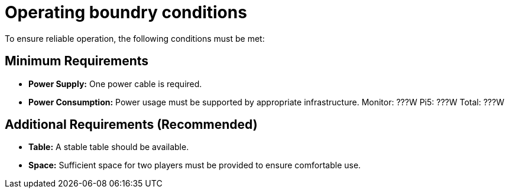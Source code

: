 = Operating boundry conditions

To ensure reliable operation, the following conditions must be met:

== Minimum Requirements

* **Power Supply:** 
One power cable is required.

* **Power Consumption:** 
Power usage must be supported by appropriate infrastructure.
Monitor: ???W
Pi5: ???W
Total: ???W

== Additional Requirements (Recommended)

* **Table:**
A stable table should be available.
* **Space:** 
Sufficient space for two players must be provided to ensure comfortable use.
